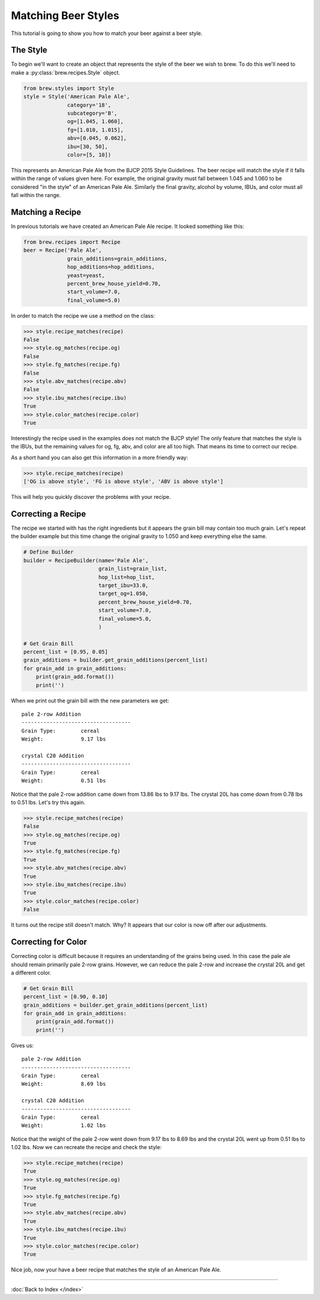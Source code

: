 Matching Beer Styles
====================

This tutorial is going to show you how to match your beer against a beer
style.

The Style
---------

To begin we'll want to create an object that represents the style of the beer
we wish to brew.  To do this we'll need to make a :py:class:`brew.recipes.Style`
object.

.. code-block:: python

    from brew.styles import Style
    style = Style('American Pale Ale',
                  category='18',
                  subcategory='B',
                  og=[1.045, 1.060],
                  fg=[1.010, 1.015],
                  abv=[0.045, 0.062],
                  ibu=[30, 50],
                  color=[5, 10])

This represents an American Pale Ale from the BJCP 2015 Style Guidelines. The
beer recipe will match the style if it falls within the range of values given
here.  For example, the original gravity must fall between 1.045 and 1.060 to
be considered "in the style" of an American Pale Ale.  Similarly the final
gravity, alcohol by volume, IBUs, and color must all fall within the range.

Matching a Recipe
-----------------

In previous tutorials we have created an American Pale Ale recipe. It looked
something like this:

.. code-block:: python

    from brew.recipes import Recipe
    beer = Recipe('Pale Ale',
                  grain_additions=grain_additions,
                  hop_additions=hop_additions,
                  yeast=yeast,
                  percent_brew_house_yield=0.70,
                  start_volume=7.0,
                  final_volume=5.0)

In order to match the recipe we use a method on the class:

.. code-block:: python

    >>> style.recipe_matches(recipe)
    False
    >>> style.og_matches(recipe.og)
    False
    >>> style.fg_matches(recipe.fg)
    False
    >>> style.abv_matches(recipe.abv)
    False
    >>> style.ibu_matches(recipe.ibu)
    True
    >>> style.color_matches(recipe.color)
    True

Interestingly the recipe used in the examples does not match the BJCP style!
The only feature that matches the style is the IBUs, but the remaining values
for og, fg, abv, and color are all too high.  That means its time to correct
our recipe.

As a short hand you can also get this information in a more friendly way:

.. code-block:: python

    >>> style.recipe_matches(recipe)
    ['OG is above style', 'FG is above style', 'ABV is above style']

This will help you quickly discover the problems with your recipe.

Correcting a Recipe
-------------------

The recipe we started with has the right ingredients but it appears the grain
bill may contain too much grain.  Let's repeat the builder example but this
time change the original gravity to 1.050  and keep everything else the same.

.. code-block:: python

    # Define Builder
    builder = RecipeBuilder(name='Pale Ale',
                            grain_list=grain_list,
                            hop_list=hop_list,
                            target_ibu=33.0,
                            target_og=1.050,
                            percent_brew_house_yield=0.70,
                            start_volume=7.0,
                            final_volume=5.0,
                            )

    # Get Grain Bill
    percent_list = [0.95, 0.05]
    grain_additions = builder.get_grain_additions(percent_list)
    for grain_add in grain_additions:
        print(grain_add.format())
        print('')

When we print out the grain bill with the new parameters we get::

    pale 2-row Addition
    -----------------------------------
    Grain Type:        cereal
    Weight:            9.17 lbs

    crystal C20 Addition
    -----------------------------------
    Grain Type:        cereal
    Weight:            0.51 lbs

Notice that the pale 2-row addition came down from 13.86 lbs to 9.17 lbs.  The
crystal 20L has come down from 0.78 lbs to 0.51 lbs.  Let's try this again.

.. code-block:: python

    >>> style.recipe_matches(recipe)
    False
    >>> style.og_matches(recipe.og)
    True
    >>> style.fg_matches(recipe.fg)
    True
    >>> style.abv_matches(recipe.abv)
    True
    >>> style.ibu_matches(recipe.ibu)
    True
    >>> style.color_matches(recipe.color)
    False

It turns out the recipe still doesn't match.  Why? It appears that our color
is now off after our adjustments.

Correcting for Color
--------------------

Correcting color is difficult because it requires an understanding of the grains
being used.  In this case the pale ale should remain primarily pale 2-row grains.
However, we can reduce the pale 2-row and increase the crystal 20L and get a
different color.

.. code-block:: python

    # Get Grain Bill
    percent_list = [0.90, 0.10]
    grain_additions = builder.get_grain_additions(percent_list)
    for grain_add in grain_additions:
        print(grain_add.format())
        print('')

Gives us::

    pale 2-row Addition
    -----------------------------------
    Grain Type:        cereal
    Weight:            8.69 lbs

    crystal C20 Addition
    -----------------------------------
    Grain Type:        cereal
    Weight:            1.02 lbs

Notice that the weight of the pale 2-row went down from 9.17 lbs to 8.69 lbs and
the crystal 20L went up from 0.51 lbs to 1.02 lbs.  Now we can recreate the
recipe and check the style:

.. code-block:: python

    >>> style.recipe_matches(recipe)
    True
    >>> style.og_matches(recipe.og)
    True
    >>> style.fg_matches(recipe.fg)
    True
    >>> style.abv_matches(recipe.abv)
    True
    >>> style.ibu_matches(recipe.ibu)
    True
    >>> style.color_matches(recipe.color)
    True

Nice job, now your have a beer recipe that matches the style of an American
Pale Ale.

----

:doc:`Back to Index </index>`
